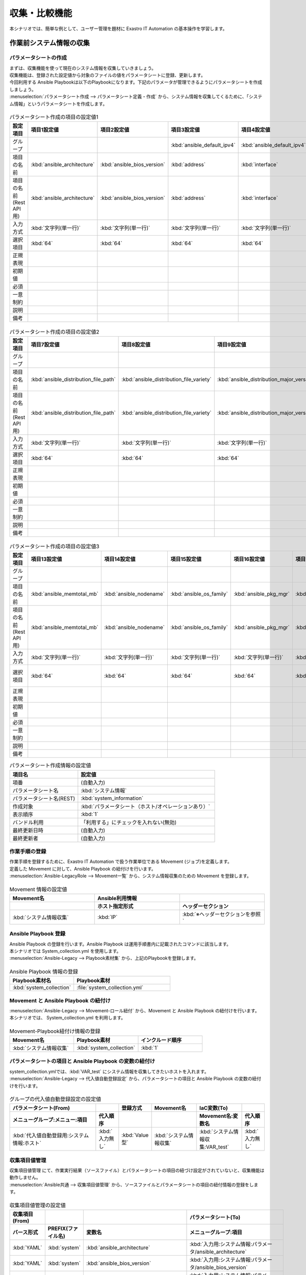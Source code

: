 ==============
収集・比較機能
==============

| 本シナリオでは、簡単な例として、ユーザー管理を題材に Exastro IT Automation の基本操作を学習します。

.. glossary:: 収集機能
   収集機能とは、ITAで実施した、作業実行結果（規定のフォーマットで出力されたソースファイル）を元に、パラメータシートへ値を自動で登録する機能。

.. glossary:: 比較機能
   比較機能とは、ITAのパラメータシート作成機能で作成したパラメータシートを比較し、差分を出力する機能です。

作業前システム情報の収集
========================

パラメータシートの作成
----------------------

| まずは、収集機能を使って現在のシステム情報を収集していきましょう。
| 収集機能は、登録された設定値から対象のファイルの値をパラメータシートに登録、更新します。

| 今回利用する Ansible Playbookは以下のPlaybookになります。下記のパラメータが管理できるようにパラメータシートを作成しましょう。

.. code-block:: bash
   :caption: system_collection.yml

   - name: set variable
     set_fact:
       test: "{{ VAR_test }}"

   - name: make yaml file
     blockinfile:
       create: yes
       mode: 644
       insertbefore: EOF
       marker: ""
       dest: "/tmp/system.yml"
       content: |
         ansible_architecture              : {{ ansible_architecture }}
         ansible_bios_version              : {{ ansible_bios_version }}
         ansible_default_ipv4__address     : {{ ansible_default_ipv4.address }}
         ansible_default_ipv4__interface   : {{ ansible_default_ipv4.interface }}
         ansible_default_ipv4__network     : {{ ansible_default_ipv4.network }}
         ansible_distribution              : {{ ansible_distribution }}
         ansible_distribution_file_path    : {{ ansible_distribution_file_path }}
         ansible_distribution_file_variety : {{ ansible_distribution_file_variety }}
         ansible_distribution_major_version: {{ ansible_distribution_major_version }}
         ansible_distribution_release      : {{ ansible_distribution_release }}
         ansible_distribution_version      : {{ ansible_distribution_version }}
         ansible_machine                   : {{ ansible_machine }}
         ansible_memtotal_mb               : {{ ansible_memtotal_mb }}
         ansible_nodename                  : {{ ansible_nodename }}
         ansible_os_family                 : {{ ansible_os_family }}
         ansible_pkg_mgr                   : {{ ansible_pkg_mgr }}
         ansible_processor_cores           : {{ ansible_processor_cores }}

   - name: Copy the make yaml file to local
     fetch:
       src: "/tmp/system.yml"
       dest: "{{ __parameter_dir__ }}/{{ inventory_hostname }}/"
       flat: yes


| :menuselection:`パラメータシート作成 --> パラメータシート定義・作成` から、システム情報を収集してくるために、「システム情報」というパラメータシートを作成します。

.. figure:: /images/learn/quickstart/collection/パラメータシート作成1.gif
   :width: 1200px
   :alt: パラメータシート作成

.. list-table:: パラメータシート作成の項目の設定値1
   :widths: 10 10 10 10 10 10 10
   :header-rows: 1

   * - 設定項目
     - 項目1設定値
     - 項目2設定値
     - 項目3設定値
     - 項目4設定値
     - 項目5設定値
     - 項目6設定値
   * - グループ
     - 
     - 
     - :kbd:`ansible_default_ipv4`
     - :kbd:`ansible_default_ipv4`
     - :kbd:`ansible_default_ipv4`
     - 
   * - 項目の名前
     - :kbd:`ansible_architecture`
     - :kbd:`ansible_bios_version`
     - :kbd:`address`
     - :kbd:`interface`
     - :kbd:`network`
     - :kbd:`ansible_distribution`
   * - 項目の名前(Rest API用) 
     - :kbd:`ansible_architecture`
     - :kbd:`ansible_bios_version`
     - :kbd:`address`
     - :kbd:`interface`
     - :kbd:`network`
     - :kbd:`ansible_distribution`
   * - 入力方式
     - :kbd:`文字列(単一行)`
     - :kbd:`文字列(単一行)`
     - :kbd:`文字列(単一行)`
     - :kbd:`文字列(単一行)`
     - :kbd:`文字列(単一行)`
     - :kbd:`文字列(単一行)`
   * - 選択項目
     - :kbd:`64`
     - :kbd:`64`
     - :kbd:`64`
     - :kbd:`64`
     - :kbd:`64`
     - :kbd:`64`
   * - 正規表現
     - 
     - 
     - 
     - 
     - 
     - 
   * - 初期値
     - 
     - 
     - 
     - 
     - 
     - 
   * - 必須
     - 
     - 
     - 
     - 
     - 
     - 
   * - 一意制約
     - 
     - 
     - 
     - 
     - 
     - 
   * - 説明
     - 
     - 
     - 
     - 
     - 
     - 
   * - 備考
     - 
     - 
     - 
     - 
     - 
     - 

.. figure:: /images/learn/quickstart/collection/パラメータシート作成2.gif
   :width: 1200px
   :alt: パラメータシート作成

.. list-table:: パラメータシート作成の項目の設定値2
   :widths: 10 10 10 10 10 10 10
   :header-rows: 1

   * - 設定項目
     - 項目7設定値
     - 項目8設定値
     - 項目9設定値
     - 項目10設定値
     - 項目11設定値
     - 項目12設定値
   * - グループ
     - 
     - 
     - 
     - 
     - 
     - 
   * - 項目の名前
     - :kbd:`ansible_distribution_file_path`
     - :kbd:`ansible_distribution_file_variety`
     - :kbd:`ansible_distribution_major_version`
     - :kbd:`ansible_distribution_release`
     - :kbd:`ansible_distribution_version`
     - :kbd:`ansible_machine`
   * - 項目の名前(Rest API用) 
     - :kbd:`ansible_distribution_file_path`
     - :kbd:`ansible_distribution_file_variety`
     - :kbd:`ansible_distribution_major_version`
     - :kbd:`ansible_distribution_release`
     - :kbd:`ansible_distribution_version`
     - :kbd:`ansible_machine`
   * - 入力方式
     - :kbd:`文字列(単一行)`
     - :kbd:`文字列(単一行)`
     - :kbd:`文字列(単一行)`
     - :kbd:`文字列(単一行)`
     - :kbd:`文字列(単一行)`
     - :kbd:`文字列(単一行)`
   * - 選択項目
     - :kbd:`64`
     - :kbd:`64`
     - :kbd:`64`
     - :kbd:`64`
     - :kbd:`64`
     - :kbd:`64`
   * - 正規表現
     - 
     - 
     - 
     - 
     - 
     - 
   * - 初期値
     - 
     - 
     - 
     - 
     - 
     - 
   * - 必須
     - 
     - 
     - 
     - 
     - 
     - 
   * - 一意制約
     - 
     - 
     - 
     - 
     - 
     - 
   * - 説明
     - 
     - 
     - 
     - 
     - 
     - 
   * - 備考
     - 
     - 
     - 
     - 
     - 
     - 

.. figure:: /images/learn/quickstart/collection/パラメータシート作成3.gif
   :width: 1200px
   :alt: パラメータシート作成

.. list-table:: パラメータシート作成の項目の設定値3
   :widths: 10 10 10 10 10 10 12
   :header-rows: 1

   * - 設定項目
     - 項目13設定値
     - 項目14設定値
     - 項目15設定値
     - 項目16設定値
     - 項目17設定値
     - 項目18設定値
   * - グループ
     - 
     - 
     - 
     - 
     - 
     - 
   * - 項目の名前
     - :kbd:`ansible_memtotal_mb`
     - :kbd:`ansible_nodename`
     - :kbd:`ansible_os_family`
     - :kbd:`ansible_pkg_mgr`
     - :kbd:`ansible_processor_cores`
     - :kbd:`ホスト`
   * - 項目の名前(Rest API用) 
     - :kbd:`ansible_memtotal_mb`
     - :kbd:`ansible_nodename`
     - :kbd:`ansible_os_family`
     - :kbd:`ansible_pkg_mgr`
     - :kbd:`ansible_processor_cores`
     - :kbd:`host`
   * - 入力方式
     - :kbd:`文字列(単一行)`
     - :kbd:`文字列(単一行)`
     - :kbd:`文字列(単一行)`
     - :kbd:`文字列(単一行)`
     - :kbd:`文字列(単一行)`
     - :kbd:`プルダウン選択`
   * - 選択項目
     - :kbd:`64`
     - :kbd:`64`
     - :kbd:`64`
     - :kbd:`64`
     - :kbd:`64`
     - :kbd:`Ansible共通:機器一覧:ホスト名`
   * - 正規表現
     - 
     - 
     - 
     - 
     - 
     - 
   * - 初期値
     - 
     - 
     - 
     - 
     - 
     - 
   * - 必須
     - 
     - 
     - 
     - 
     - 
     - 
   * - 一意制約
     - 
     - 
     - 
     - 
     - 
     - 
   * - 説明
     - 
     - 
     - 
     - 
     - 
     - 
   * - 備考
     - 
     - 
     - 
     - 
     - 
     - 


.. list-table:: パラメータシート作成情報の設定値
   :widths: 5 10
   :header-rows: 1
   :class: filter-table

   * - 項目名
     - 設定値
   * - 項番
     - (自動入力)
   * - パラメータシート名
     - :kbd:`システム情報`
   * - パラメータシート名(REST)
     - :kbd:`system_information`
   * - 作成対象
     - :kbd:`パラメータシート（ホスト/オペレーションあり）`
   * - 表示順序
     - :kbd:`1`
   * - バンドル利用
     - 「利用する」にチェックを入れない(無効)
   * - 最終更新日時
     - (自動入力)
   * - 最終更新者
     - (自動入力)

作業手順の登録
--------------

| 作業手順を登録するために、Exastro IT Automation で扱う作業単位である Movement (ジョブ)を定義します。
| 定義した Movement に対して、Ansible Playbook の紐付けを行います。

| :menuselection:`Ansible-LegacyRole --> Movement一覧` から、システム情報収集のための Movement を登録します。

.. glossary:: Movement
   Exastro IT Automation における、最小の作業単位のことを指します。
   1回の Movement 実行は、1回の ansible-playbook コマンドの実行と同じです。

.. figure:: /images/learn/quickstart/collection/Movement登録.png
   :width: 1200px
   :alt: Movement登録

.. list-table:: Movement 情報の設定値
   :widths: 10 10 10
   :header-rows: 2

   * - Movement名
     - Ansible利用情報
     - 
   * - 
     - ホスト指定形式
     - ヘッダーセクション
   * - :kbd:`システム情報収集`
     - :kbd:`IP`
     - :kbd:`※ヘッダーセクションを参照`

.. code-block:: bash
   :caption: ヘッダーセクション

   - hosts: all
     remote_user: "{{ __loginuser__ }}"
     gather_facts: no
     become: yes

Ansible Playbook 登録
---------------------

| Ansible Playbook の登録を行います。Ansible Playbook は運用手順書内に記載されたコマンドに該当します。
| 本シナリオでは System_collection.yml を使用します。

.. code-block:: bash
   :caption: system_collection.yml

   - name: set variable
     set_fact:
       test: "{{ VAR_test }}"

   - name: make yaml file
     blockinfile:
       create: yes
       mode: 644
       insertbefore: EOF
       marker: ""
       dest: "/tmp/system.yml"
       content: |
         ansible_architecture              : {{ ansible_architecture }}
         ansible_bios_version              : {{ ansible_bios_version }}
         ansible_default_ipv4__address     : {{ ansible_default_ipv4.address }}
         ansible_default_ipv4__interface   : {{ ansible_default_ipv4.interface }}
         ansible_default_ipv4__network     : {{ ansible_default_ipv4.network }}
         ansible_distribution              : {{ ansible_distribution }}
         ansible_distribution_file_path    : {{ ansible_distribution_file_path }}
         ansible_distribution_file_variety : {{ ansible_distribution_file_variety }}
         ansible_distribution_major_version: {{ ansible_distribution_major_version }}
         ansible_distribution_release      : {{ ansible_distribution_release }}
         ansible_distribution_version      : {{ ansible_distribution_version }}
         ansible_machine                   : {{ ansible_machine }}
         ansible_memtotal_mb               : {{ ansible_memtotal_mb }}
         ansible_nodename                  : {{ ansible_nodename }}
         ansible_os_family                 : {{ ansible_os_family }}
         ansible_pkg_mgr                   : {{ ansible_pkg_mgr }}
         ansible_processor_cores           : {{ ansible_processor_cores }}

   - name: Copy the make yaml file to local
     fetch:
       src: "/tmp/system.yml"
       dest: "{{ __parameter_dir__ }}/{{ inventory_hostname }}/"
       flat: yes

| :menuselection:`Ansible-Legacy --> Playbook素材集` から、上記のPlaybookを登録します。

.. figure:: /images/learn/quickstart/collection/Playbook素材集.png
   :width: 1200px
   :alt: Playbook登録

.. list-table:: Ansible Playbook 情報の登録
  :widths: 10 15
  :header-rows: 1

  * - Playbook素材名
    - Playbook素材
  * - :kbd:`system_collection`
    - :file:`system_collection.yml`

Movement と Ansible Playbook の紐付け
-------------------------------------

| :menuselection:`Ansible-Legacy --> Movement-ロール紐付` から、Movement と Ansible Playbook の紐付けを行います。
| 本シナリオでは、 System_collection.yml を利用します。

.. figure:: /images/learn/quickstart/collection/Movement-Playbook紐付.png
   :width: 1200px
   :alt: Movement-Playbook紐付け

.. list-table:: Movement-Playbook紐付け情報の登録
  :widths: 10 10 10
  :header-rows: 1

  * - Movement名
    - Playbook素材
    - インクルード順序
  * - :kbd:`システム情報収集`
    - :kbd:`system_collection`
    - :kbd:`1`

パラメータシートの項目と Ansible Playbook の変数の紐付け
--------------------------------------------------------

| system_collection.ymlでは、:kbd:`VAR_test` にシステム情報を収集してきたいホストを入れます。

| :menuselection:`Ansible-Legacy --> 代入値自動登録設定` から、パラメータシートの項目と Ansible Playbook の変数の紐付けを行います。

.. figure:: /images/learn/quickstart/collection/代入値自動登録.png
   :width: 1200px
   :alt: 代入値自動登録設定

.. list-table:: グループの代入値自動登録設定の設定値
  :widths: 40 10 10 20 20 10
  :header-rows: 2

  * - パラメータシート(From)
    -
    - 登録方式
    - Movement名
    - IaC変数(To)
    -
  * - メニューグループ:メニュー:項目
    - 代入順序
    -
    -
    - Movement名:変数名
    - 代入順序
  * - :kbd:`代入値自動登録用:システム情報:ホスト`
    - :kbd:`入力無し`
    - :kbd:`Value型`
    - :kbd:`システム情報収集`
    - :kbd:`システム情報収集:VAR_test`
    - :kbd:`入力無し`

収集項目値管理
--------------

| 収集項目値管理 にて、作業実行結果（ソースファイル）とパラメータシートの項目の紐づけ設定がされていないと、収集機能は動作しません。

| :menuselection:`Ansible共通 --> 収集項目値管理` から、ソースファイルとパラメータシートの項目の紐付情報の登録をします。

.. figure:: /images/learn/quickstart/collection/収集項目値管理.gif
   :width: 1200px
   :alt: 収集項目値管理

.. list-table:: 収集項目値管理の設定値
  :widths: 10 10 10 20
  :header-rows: 2

  * - 収集項目(From)
    -
    - 
    - パラメータシート(To)
  * - バース形式
    - PREFIX(ファイル名)
    - 変数名
    - メニューグループ:項目
  * - :kbd:`YAML`
    - :kbd:`system`
    - :kbd:`ansible_architecture`
    - :kbd:`入力用:システム情報:パラメータ/ansible_architecture`
  * - :kbd:`YAML`
    - :kbd:`system`
    - :kbd:`ansible_bios_version`
    - :kbd:`入力用:システム情報:パラメータ/ansible_bios_version`
  * - :kbd:`YAML`
    - :kbd:`system`
    - :kbd:`ansible_default_ipv4__address`
    - :kbd:`入力用:システム情報:パラメータ/ansible_default_ipv4/address`
  * - :kbd:`YAML`
    - :kbd:`system`
    - :kbd:`ansible_default_ipv4__interface`
    - :kbd:`入力用:システム情報:パラメータ/ansible_default_ipv4/interface`
  * - :kbd:`YAML`
    - :kbd:`system`
    - :kbd:`ansible_default_ipv4__network`
    - :kbd:`入力用:システム情報:パラメータ/ansible_default_ipv4/network`
  * - :kbd:`YAML`
    - :kbd:`system`
    - :kbd:`ansible_distribution`
    - :kbd:`入力用:システム情報:パラメータ/ansible_distribution`
  * - :kbd:`YAML`
    - :kbd:`system`
    - :kbd:`ansible_distribution_file_path`
    - :kbd:`入力用:システム情報:パラメータ/ansible_distribution_file_path`
  * - :kbd:`YAML`
    - :kbd:`system`
    - :kbd:`ansible_distribution_file_variety`
    - :kbd:`入力用:システム情報:パラメータ/ansible_distribution_file_variety`
  * - :kbd:`YAML`
    - :kbd:`system`
    - :kbd:`ansible_distribution_major_version`
    - :kbd:`入力用:システム情報:パラメータ/ansible_distribution_major_version`
  * - :kbd:`YAML`
    - :kbd:`system`
    - :kbd:`ansible_distribution_release`
    - :kbd:`入力用:システム情報:パラメータ/ansible_distribution_release`
  * - :kbd:`YAML`
    - :kbd:`system`
    - :kbd:`ansible_distribution_version`
    - :kbd:`入力用:システム情報:パラメータ/ansible_distribution_version`
  * - :kbd:`YAML`
    - :kbd:`system`
    - :kbd:`ansible_machine`
    - :kbd:`入力用:システム情報:パラメータ/ansible_machine`
  * - :kbd:`YAML`
    - :kbd:`system`
    - :kbd:`ansible_memtotal_mb`
    - :kbd:`入力用:システム情報:パラメータ/ansible_memtotal_mb`
  * - :kbd:`YAML`
    - :kbd:`system`
    - :kbd:`ansible_nodename`
    - :kbd:`入力用:システム情報:パラメータ/ansible_nodename`
  * - :kbd:`YAML`
    - :kbd:`system`
    - :kbd:`ansible_os_family`
    - :kbd:`入力用:システム情報:パラメータ/ansible_os_family`
  * - :kbd:`YAML`
    - :kbd:`system`
    - :kbd:`ansible_pkg_mgr`
    - :kbd:`入力用:システム情報:パラメータ/ansible_pkg_mgr`
  * - :kbd:`YAML`
    - :kbd:`system`
    - :kbd:`ansible_processor_cores`
    - :kbd:`入力用:システム情報:パラメータ/ansible_processor_cores`

| 登録する件数が多いので、ファイル一括登録（Excel）から登録するのを推奨します。

作業対象の登録
--------------

| 作業を行う対象機器を登録します。

機器登録
--------

| 作業対象となるサーバを機器一覧に登録します。

| :menuselection:`Ansible共通 --> 機器一覧` から、作業対象であるサーバーの接続情報を登録します。

.. figure:: /images/learn/quickstart/collection/機器一覧登録設定.gif
   :width: 1200px
   :alt: 機器一覧登録

.. list-table:: 機器一覧の設定値
   :widths: 10 10 15 10 10 10
   :header-rows: 3

   * - HW機器種別
     - ホスト名
     - IPアドレス
     - ログインパスワード
     - ssh鍵認証情報
     - Ansible利用情報
   * - 
     - 
     - 
     - ユーザ
     - ssh秘密鍵ファイル
     - Legacy/Role利用情報
   * - 
     - 
     - 
     - 
     - 
     - 認証方式
   * - :kbd:`SV`
     - :kbd:`server01`
     - :kbd:`192.168.0.1 ※適切なIPアドレスを設定`
     - :kbd:`接続ユーザ名`
     - :kbd:`(秘密鍵ファイル)`
     - :kbd:`鍵認証(パスフレーズなし)`

.. tip::
   | 今回のシナリオでは鍵認証で実行しますが、パスワード認証での実行も可能です。
   | 認証方式は、作業対象サーバーへのログインの方法に応じて適宜変更してください。

システム情報収集作業の実施
--------------------------

| まずは、いつ、どこの機器に対して、何を、どうするかといった情報を簡単に整理しておきましょう。

.. list-table:: 作業の方針
   :widths: 10 10
   :header-rows: 0

   * - 作業実施日時
     - 2024/04/01 12:00:00
   * - 作業対象
     - server01(RHEL8)
   * - 作業内容
     - 作業前データ収集


作業概要登録
------------

| オペレーション登録では、作業を実施する際の作業概要を定義します。
| 先に決めた作業の方針を元にオペレーション情報を記入しましょう。

.. glossary:: オペレーション
   実施する作業のことで、オペレーションに対して作業対象とパラメータが紐づきます。

| :menuselection:`基本コンソール --> オペレーション一覧` から、作業実施日時や作業名を登録します。

.. figure:: /images/learn/quickstart/collection/作業前オペレーション登録.png
   :width: 1200px
   :alt: オペレーション登録

.. list-table:: オペレーション登録内容
   :widths: 10 10
   :header-rows: 1

   * - オペレーション名
     - 実施予定日時
   * - :kbd:`作業前データ収集`
     - :kbd:`2024/04/01 12:00:00`

.. tip::
   | 作業実施日時は、本シナリオでは適当な日時で問題ありませんが、作業日が定まっている場合は、正確な作業実施の予定日時を設定することを推奨します。
   | 定期作業などの繰り返し行われる作業のように、作業日が定まっていない場合は現在の日時を登録しても問題ありません。

パラメータ設定
--------------

| パラメータシートの項目を最低1つ入力しないと、オペレーションと作業対象ホストの紐付けが出来ません。最低1つ入力しましょう。

| :menuselection:`入力用 --> システム情報` から、システム情報に対する対象ホストのパラメータを登録します。

.. figure:: /images/learn/quickstart/collection/作業前パラメータ入力.gif
   :width: 1200px
   :alt: グループのパラメータ登録

.. list-table:: 作業前システム情報の設定値
  :widths: 5 15 5 5 5 5
  :header-rows: 2

  * - ホスト名
    - オペレーション
    - 代入順序
    - パラメータ
    -
    -
  * - 
    - オペレーション名
    - 
    - ...
    - ...
    - ホスト
  * - :kbd:`server01`
    - :kbd:`2024/04/01 12:00:00_作業前データ収集`
    -  
    - ...
    - ...
    - :kbd:`server01`

| ホスト以外のパラメータは入力する必要ありません。収集作業実施後にこちらに自動でパラメータが入力されます。

作業実行
--------

1. 作業実行

   | :menuselection:`Ansible-Legacy --> 作業実行` から、:kbd:`システム情報収集` Movement を選択し、:guilabel:` 作業実行` を押下します。
   | 次に、:menuselection:`作業実行設定` で、オペレーションに :kbd:`作業前データ収集` を選択し、:guilabel:`作業実行` を押下します。

   | :menuselection:`作業状態確認` 画面が開き、実行が完了した後に、ステータスが「完了」になったことを確認します。

.. figure:: /images/learn/quickstart/collection/変更前収集作業実行.png
   :width: 1200px
   :alt: 作業実行

2. 事後確認

   | :menuselection:`入力用 --> システム情報` から、パラメータの入力情報を確認しましょう。
   | パラメータシート作成・定義で作成した、システム情報のパラメータが問題なく入力されているか確認しましょう。
   | また、この後の比較作業で実施日時を入力する必要があるので、:menuselection:`基本コンソール --> オペレーション一覧` から、実施した日付を確認しておきましょう。

ホスト名変更
============

| それでは次に、今収集したシステム情報の1部を変更してみましょう。
| 今回は簡単なホスト名(ansible_nodename)の変更をしてみましょう。ホスト名の変更については :doc:`クイックスタート <../quickstart/index>` を参照して任意のホスト名に変更しましょう。今回のシナリオではシステムのホスト名を admin_user に変更してこれ以降の作業を実施していきます。

作業後システム情報の収集
========================

| それではホスト名を変更した後(作業後)のシステム情報を収集していきましょう。
| 作業前とホスト名に変更が出ていますので、新しくオペレーションを作成し、新しいオペレーションと紐付いたパラメータを作成しましょう。

作業概要登録
------------

| :menuselection:`基本コンソール --> オペレーション一覧` から、作業実施日時や作業名を登録します。

.. figure:: /images/learn/quickstart/collection/作業後オペレーション登録.png
   :width: 1200px
   :alt: オペレーション登録

.. list-table:: オペレーション登録内容
   :widths: 15 10
   :header-rows: 1

   * - オペレーション名
     - 実施予定日時
   * - :kbd:`作業後データ収集`
     - :kbd:`2024/05/01 12:00:00`

パラメータ設定
--------------

| パラメータシートの項目を最低1つ入力しないと、オペレーションと作業対象ホストの紐付けが出来ませんので、最低1つ入力しましょう。

| :menuselection:`入力用 --> システム情報` から、システム情報に対する対象ホストのパラメータを登録します。

.. figure:: /images/learn/quickstart/collection/作業後パラメータ入力設定.gif
   :width: 1200px
   :alt: 作業後パラメータ登録

.. list-table:: 作業前システム情報の設定値
  :widths: 5 15 5 5 5 5
  :header-rows: 2

  * - ホスト名
    - オペレーション
    - 代入順序
    - パラメータ
    -
    -
  * - 
    - オペレーション名
    - 
    - ...
    - ...
    - ホスト
  * - :kbd:`admin_user`
    - :kbd:`2024/05/01 12:00:00_作業後データ収集`
    - 
    - ...
    - ...
    - :kbd:`admin_user`

| ホスト以外のパラメータは入力する必要ありません。収集作業実施後にこちらに自動でパラメータが入力されます。

作業実行
--------

1. 作業実行

   | :menuselection:`Ansible-Legacy --> 作業実行` から、:kbd:`システム情報収集` Movement を選択し、:guilabel:` 作業実行` を押下します。
   | 次に、:menuselection:`作業実行設定` で、オペレーションに :kbd:`作業後データ収集` を選択し、:guilabel:`作業実行` を押下します。

   | :menuselection:`作業状態確認` 画面が開き、実行が完了した後に、ステータスが「完了」になったことを確認します。

.. figure:: /images/learn/quickstart/collection/変更後収集作業実行.png
   :width: 1200px
   :alt: 作業実行

2. 事後確認

   | :menuselection:`入力用 --> システム情報` から、パラメータの入力情報を確認しましょう。
   | パラメータシート作成・定義で作成した、システム情報のパラメータが問題なく入力されているか確認しましょう。
   | 問題なくシステム情報が収集出来ていれば、ホスト名変更前と変更後の2つのパラメータが入力されています。
   | また、この後の比較作業で実施日時を入力する必要があるので、:menuselection:`基本コンソール --> オペレーション一覧` から、実施した日付を確認しておきましょう。

システム情報の比較
==================

| それでは次に比較機能を使って、ホスト名変更前と変更後の収集データを比較して、結果にどのような差異が出ているのかを見てみましょう。

比較設定
--------

| パラメータの比較をする為に、まずは比較設定をしていきましょう。
| :menuselection:`比較 --> 比較設定` から、比較対象のパラメータを選択しましょう。

.. figure:: /images/learn/quickstart/collection/比較設定.png
   :width: 1200px
   :alt: 比較設定

.. list-table:: 比較設定
  :widths: 5 10 10 5 5 
  :header-rows: 1

  * - 比較名称
    - 対象パラメータシート1
    - 対象パラメータシート2
    - 詳細設定フラグ
    - 備考
  * - :kbd:`システム情報の差異`
    - :kbd:`システム情報`
    - :kbd:`システム情報`
    - :kbd:`False`
    - 

| 詳細設定フラグを設定すると、比較詳細設定を設定出来るようになります。
| 特定のパラメータのみ確認したい場合は詳細設定フラグをTrueにすると、特定のパラメータのみ比較出来るようになります。

比較実行
--------

| それでは比較機能を実行していきましょう。
| :menuselection:`比較 --> 比較実行` から、比較対象のパラメータを選択しましょう。

   | :menuselection:`比較実行 --> 比較設定選択` から、:kbd:`システム情報の差異` 比較設定 を選択し、次に :guilabel:` 対象ホスト` を選択し対象のホストを選択します。
   | 次に、比較対象のパラメータシートを実施した日時をそれぞれ入力、選択します。実施した日時は :menuselection:`入力用 --> システム情報` から最終実行日時を確認してみてください。 
   | 最後に、:menuselection:`比較実行` を押下します。

   | そうすると画面右側に比較結果が表示されますので、そちらから先ほど変更したホスト名(ansible_nodename)の欄を確認してみましょう。すると、変更前に収集したパラメータと変更後に収集したパラメータの差異が出ているのが確認できると思います。

まとめ
======

| 本シナリオでは、システム情報を変更する前と後のデータを収集し、それらの収集してきたデータを比較するというシナリオで収集比較機能を学習しました。
| 収集機能を使うと、対象サーバのシステム情報を収集することができ、比較機能を使うと、パラメータシートで作成した項目の設定値の比較を行うことが出来ます。
| 比較機能を上手く使うと、パラメータシートの項目の設定値を簡単に管理することが出来ます。
| より詳細な情報を知りたい場合は、:doc:`../../../manuals/index` を参照してください。